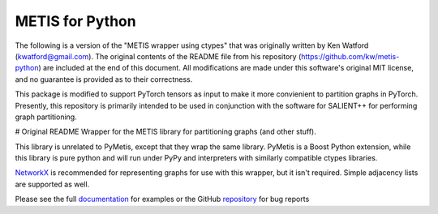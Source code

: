 
METIS for Python
================

The following is a version of the "METIS wrapper using ctypes" that was
originally written by Ken Watford (kwatford@gmail.com). The original contents of the 
README file from his repository (https://github.com/kw/metis-python) are included at the end
of this document. All modifications are made under this software's original MIT
license, and no guarantee is provided as to their correctness.


This package is modified to support PyTorch tensors as input to make it more convienient to partition 
graphs in PyTorch. Presently, this repository is primarily intended to be used in conjunction with the software
for SALIENT++ for performing graph partitioning. 


# Original README
Wrapper for the METIS library for partitioning graphs (and other stuff).

This library is unrelated to PyMetis, except that they wrap the same library.
PyMetis is a Boost Python extension, while this library is pure python and will
run under PyPy and interpreters with similarly compatible ctypes libraries.

NetworkX_ is recommended for representing graphs for use with this wrapper,
but it isn't required. Simple adjacency lists are supported as well.

.. _NetworkX: http://networkx.lanl.gov/

Please see the full documentation_ for examples or the GitHub repository_ for bug reports

.. _documentation: http://metis.readthedocs.org
.. _repository: https://github.com/kw/metis-python
